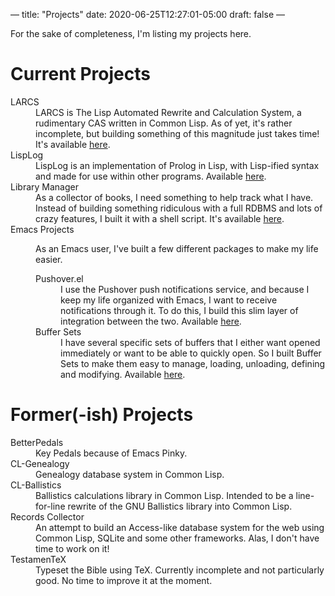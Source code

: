 ---
title: "Projects"
date: 2020-06-25T12:27:01-05:00
draft: false
---

For the sake of completeness, I'm listing my projects here.

* Current Projects

 - LARCS :: LARCS is The Lisp Automated Rewrite and Calculation System, a rudimentary CAS written in Common Lisp.  As of yet, it's rather incomplete, but building something of this magnitude just takes time!  It's available [[https://git.flintfam.org/swf-projects/LARCS.git][here]].
 - LispLog :: LispLog is an implementation of Prolog in Lisp, with Lisp-ified syntax and made for use within other programs.  Available [[https://git.flintfam.org/swf-projects/lisp-prolog][here]].
 - Library Manager :: As a collector of books, I need something to help track what I have.  Instead of building something ridiculous with a full RDBMS and lots of crazy features, I built it with a shell script.  It's available [[https://git.flintfam.org/swf-projects/library][here]].
 - Emacs Projects :: As an Emacs user, I've built a few different packages to make my life easier.
   - Pushover.el :: I use the Pushover push notifications service, and because I keep my life organized with Emacs, I want to receive notifications through it.  To do this, I build this slim layer of integration between the two.  Available [[https://git.flintfam.org/swf-projects/emacs-pushover][here]].
   - Buffer Sets :: I have several specific sets of buffers that I either want opened immediately or want to be able to quickly open.  So I built Buffer Sets to make them easy to manage, loading, unloading, defining and modifying.  Available [[https://git.flintfam.org/swf-projects/buffer-sets][here]].

* Former(-ish) Projects

 - BetterPedals :: Key Pedals because of Emacs Pinky.
 - CL-Genealogy :: Genealogy database system in Common Lisp.
 - CL-Ballistics :: Ballistics calculations library in Common Lisp.  Intended to be a line-for-line rewrite of the GNU Ballistics library into Common Lisp.
 - Records Collector :: An attempt to build an Access-like database system for the web using Common Lisp, SQLite and some other frameworks.  Alas, I don't have time to work on it!
 - TestamenTeX :: Typeset the Bible using TeX.  Currently incomplete and not particularly good.  No time to improve it at the moment.

